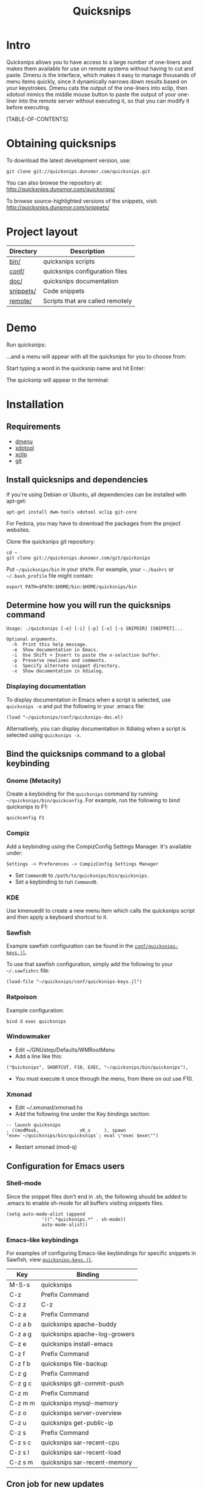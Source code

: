 #+TITLE: Quicksnips
#+LINK: qs http://quicksnips.dunsmor.com/
#+OPTIONS: toc:2

* Intro

Quicksnips allows you to have access to a large number of one-liners
and makes them available for use on remote systems without having to
cut and paste.  Dmenu is the interface, which makes it easy to manage
thousands of menu items quickly, since it dynamically narrows down
results based on your keystrokes.  Dmenu cats the output of the
one-liners into xclip, then xdotool mimics the middle mouse button to
paste the output of your one-liner into the remote server without
executing it, so that you can modify it before executing.

[TABLE-OF-CONTENTS]

* Obtaining quicksnips
To download the latest development version, use:

: git clone git://quicksnips.dunsmor.com/quicksnips.git

You can also browse the repository at:
http://quicksnips.dunsmor.com/quicksnips/

To browse source-highlighted versions of the snippets, visit:
http://quicksnips.dunsmor.com/snippets/

* Project layout
| Directory | Description                      |
|-----------+----------------------------------|
| [[qs:bin/][bin/]]      | quicksnips scripts               |
| [[qs:conf/][conf/]]     | quicksnips configuration files   |
| [[qs:doc/][doc/]]      | quicksnips documentation         |
| [[qs:snippets/][snippets/]] | Code snippets                    |
| [[qs:remote][remote/]]   | Scripts that are called remotely |

* Demo

Run quicksnips:

[[file:demo1.png]]

...and a menu will appear with all the quicksnips for you to choose from:

[[file:demo2.png]]

Start typing a word in the quicksnip name and hit Enter:

[[file:demo3.png]]

The quicksnip will appear in the terminal:

[[file:demo4.png]]

* Installation
** Requirements

- [[http://www.suckless.org/programs/dmenu.html][dmenu]]
- [[http://www.semicomplete.com/projects/xdotool/][xdotool]]
- [[http://sourceforge.net/projects/xclip][xclip]]
- [[http://git-scm.com/download][git]]

** Install quicksnips and dependencies

If you're using Debian or Ubuntu, all dependencies can be installed
with apt-get:

: apt-get install dwm-tools xdotool xclip git-core

For Fedora, you may have to download the packages from the project
websites.

Clone the quicksnips git repository:

: cd ~
: git clone git://quicksnips.dunsmor.com/git/quicksnips

Put =~/quicksnips/bin= in your =$PATH=.  For example, your =~./bashrc=
or =~/.bash_profile= file might contain:

: export PATH=$PATH:$HOME/bin:$HOME/quicksnips/bin

** Determine how you will run the quicksnips command

: Usage: ./quicksnips [-e] [-i] [-p] [-x] [-s SNIPDIR] [SNIPPET]...
: 
: Optional arguments.
:   -h  Print this help message.
:   -e  Show documentation in Emacs.
:   -i  Use Shift + Insert to paste the x-selection buffer.
:   -p  Preserve newlines and comments.
:   -s  Specify alternate snippet directory.
:   -x  Show documentation in Xdialog.

*** Displaying documentation

To display documentation in Emacs when a script is selected, use
=quicksnips -e= and put the following in your .emacs file:

: (load "~/quicksnips/conf/quicksnips-doc.el)

Alternatively, you can display documentation in Xdialog when a script
is selected using =quicksnips -x=.

** Bind the quicksnips command to a global keybinding
*** Gnome (Metacity)

Create a keybinding for the =quicksnips= command by running
=~/quicksnips/bin/quickconfig=.  For example, run the following to
bind quicksnips to F1:

: quickconfig F1

*** Compiz

Add a keybinding using the CompizConfig Settings Manager.  It's
available under:

: Settings -> Preferences -> CompizConfig Settings Manager

- Set =Command0= to =/path/to/quicksnips/bin/quicksnips=.
- Set a keybinding to run =Command0=.

*** KDE

Use kmenuedit to create a new menu item which calls the quicksnips
script and then apply a keyboard shortcut to it.

*** Sawfish

Example sawfish configuration can be found in the
[[qs:conf/quicksnips-keys.jl][=conf/quicksnips-keys.jl=]].

To use that sawfish configuration, simply add the following to your
=~/.sawfishrc= file:

: (load-file "~/quicksnips/conf/quicksnips-keys.jl")

*** Ratpoison

Example configuration:

: bind d exec quicksnips

*** Windowmaker

- Edit ~/GNUstep/Defaults/WMRootMenu
- Add a line like this:

: ("Quicksnips", SHORTCUT, F10, EXEC, "~/quicksnips/bin/quicksnips"),

- You must execute it once through the menu, from there on out use
  F10.

*** Xmonad

- Edit ~/.xmonad/xmonad.hs
- Add the following line under the Key bindings section:

: -- launch quicksnips
: , ((modMask,               xK_s     ), spawn "exe=`~/quicksnips/bin/quicksnips`; eval \"exec $exe\"")

- Restart xmonad (mod-q)

** Configuration for Emacs users
*** Shell-mode

Since the snippet files don't end in .sh, the following should be
added to .emacs to enable sh-mode for all buffers visiting snippets
files.

: (setq auto-mode-alist (append
: 		       '((".*quicksnips.*" . sh-mode))
: 		       auto-mode-alist))

*** Emacs-like keybindings

For examples of configuring Emacs-like keybindings for specific
snippets in Sawfish, view [[qs:conf/quicksnips-keys.jl][=quicksnips-keys.jl=]].

| Key     | Binding                       |
|---------+-------------------------------|
| M-S-s   | quicksnips                    |
| C-z     | Prefix Command                |
| C-z z   | C-z                           |
| C-z a   | Prefix Command                |
| C-z a b | quicksnips apache-buddy       |
| C-z a g | quicksnips apache-log-growers |
| C-z e   | quicksnips install-emacs      |
| C-z f   | Prefix Command                |
| C-z f b | quicksnips file-backup        |
| C-z g   | Prefix Command                |
| C-z g c | quicksnips git-commit-push    |
| C-z m   | Prefix Command                |
| C-z m m | quicksnips mysql-memory       |
| C-z o   | quicksnips server-overview    |
| C-z u   | quicksnips get-public-ip      |
| C-z s   | Prefix Command                |
| C-z s c | quicksnips sar-recent-cpu     |
| C-z s l | quicksnips sar-recent-load    |
| C-z s m | quicksnips sar-recent-memory  |

** Cron job for new updates

#+begin_example
0 0 * * * cd ~/quicksnips; git pull
#+end_example

* Contributing

If you're interested in contributing to quicksnips, email
[[file:jason.png]]

** Naming convention

Scripts should be named with the most general descriptor
first. Descriptors should be separated by hyphens.

** Scripting conventions

Scripts that would be too convoluted as a one-liner should be put in a
bash function so they will not execute automatically.  Example:
[[qs:snippets/qmail-queues-top-report.html][qmail-queues-top-report]].

Scripts with arguments that are buried in the middle of the line
should use a bash function to move arguments to the end of the line.
Example: [[qs:snippets/iptables-drop-ips.html][iptables-drop-ips]].

Comments should describe what the script does and give an example of
the script output (when applicable).  Example:
[[qs:snippets/apache-accesses-per-day.html][apache-accesses-per-day]].

* Feedback

Send suggestions or bug reports to [[file:feedback.png]]
